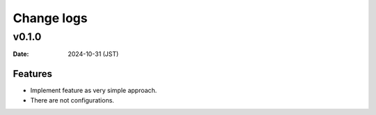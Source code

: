 ===========
Change logs
===========

v0.1.0
======

:Date: 2024-10-31 (JST)

Features
--------

* Implement feature as very simple approach.
* There are not configurations.
